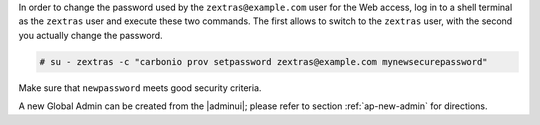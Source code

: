 .. SPDX-FileCopyrightText: 2022 Zextras <https://www.zextras.com/>
..
.. SPDX-License-Identifier: CC-BY-NC-SA-4.0

In order to change the password used by the
``zextras@example.com`` user for the Web access, log in to a
shell terminal as the ``zextras`` user and execute these two
commands. The first allows to switch to the ``zextras`` user, with the
second you actually change the password.

.. code:: console

   # su - zextras -c "carbonio prov setpassword zextras@example.com mynewsecurepassword"

Make sure that ``newpassword`` meets good security criteria.

.. card:: The ``zextras`` and ``zextras@example.com`` users

   There is a clear distinction between these two users, which are
   intended to execute different tasks:

   ``zextras``
      This the **unix** account of the administrator and must be used to
      carry out administrative tasks from the command line.

   ``zextras@example.com``
      This is the default administrator user to be used to access the
      Admin UI and manage |product| from the web interface.


A new Global Admin can be created from the |adminui|;  please refer to
section :ref:`ap-new-admin` for directions.
